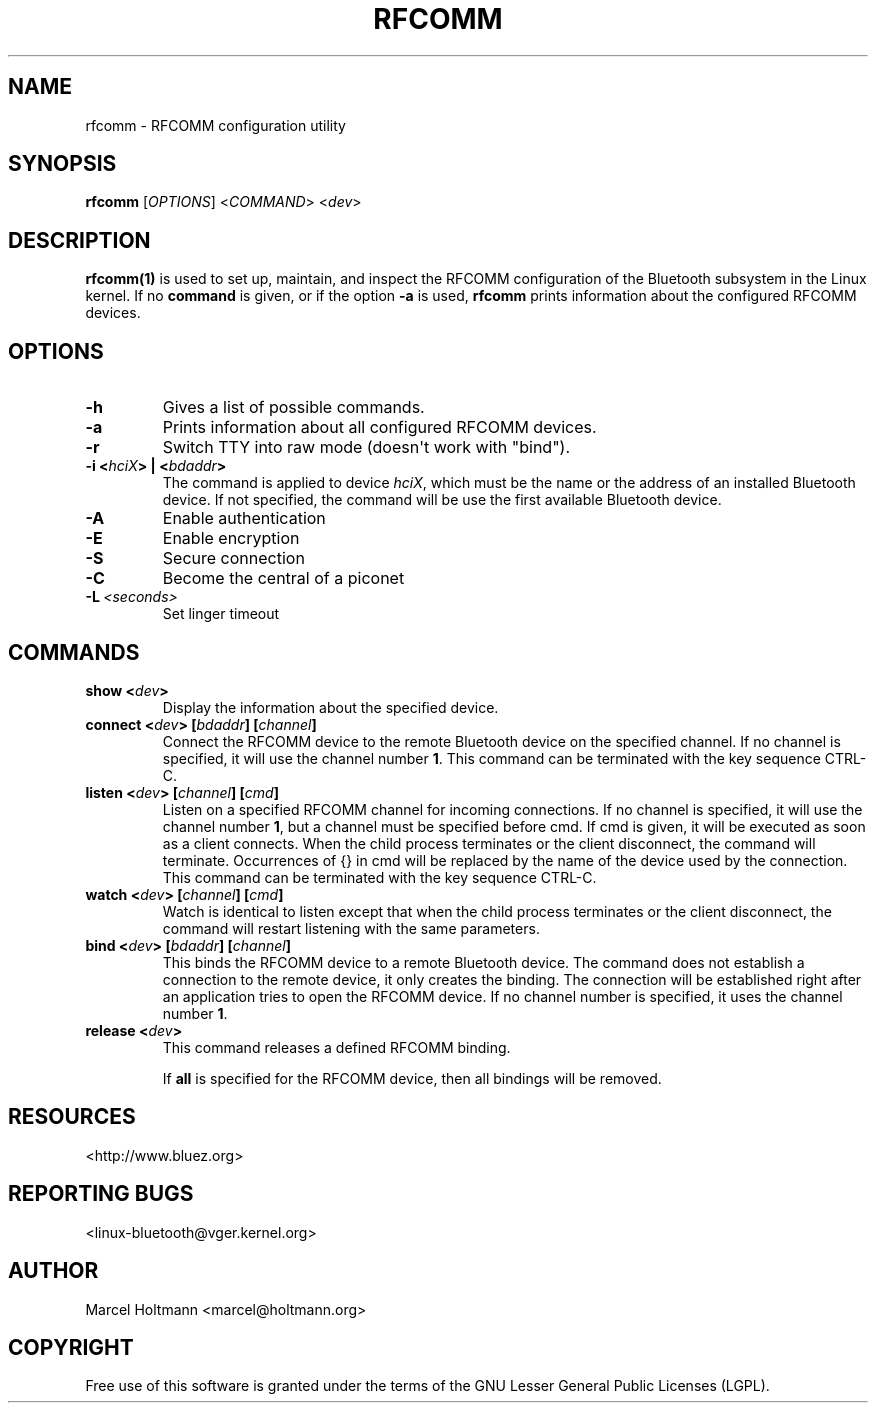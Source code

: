 .\" Man page generated from reStructuredText.
.
.
.nr rst2man-indent-level 0
.
.de1 rstReportMargin
\\$1 \\n[an-margin]
level \\n[rst2man-indent-level]
level margin: \\n[rst2man-indent\\n[rst2man-indent-level]]
-
\\n[rst2man-indent0]
\\n[rst2man-indent1]
\\n[rst2man-indent2]
..
.de1 INDENT
.\" .rstReportMargin pre:
. RS \\$1
. nr rst2man-indent\\n[rst2man-indent-level] \\n[an-margin]
. nr rst2man-indent-level +1
.\" .rstReportMargin post:
..
.de UNINDENT
. RE
.\" indent \\n[an-margin]
.\" old: \\n[rst2man-indent\\n[rst2man-indent-level]]
.nr rst2man-indent-level -1
.\" new: \\n[rst2man-indent\\n[rst2man-indent-level]]
.in \\n[rst2man-indent\\n[rst2man-indent-level]]u
..
.TH "RFCOMM" "1" "April 28, 2002" "BlueZ" "Linux System Administration"
.SH NAME
rfcomm \- RFCOMM configuration utility
.SH SYNOPSIS
.sp
\fBrfcomm\fP [\fIOPTIONS\fP] <\fICOMMAND\fP> <\fIdev\fP>
.SH DESCRIPTION
.sp
\fBrfcomm(1)\fP is used to set up, maintain, and inspect the RFCOMM configuration
of the Bluetooth subsystem in the Linux kernel. If no \fBcommand\fP is given,
or if the option \fB\-a\fP is used, \fBrfcomm\fP prints information about the
configured RFCOMM devices.
.SH OPTIONS
.INDENT 0.0
.TP
.B  \-h
Gives a list of possible commands.
.TP
.B  \-a
Prints information about all configured RFCOMM devices.
.TP
.B  \-r
Switch TTY into raw mode (doesn\(aqt work with \(dqbind\(dq).
.UNINDENT
.INDENT 0.0
.TP
.B \-i <\fIhciX\fP> | <\fIbdaddr\fP>
The command is applied to device \fIhciX\fP, which must be the name or the
address of an installed Bluetooth device. If not specified, the command
will be use the first available Bluetooth device.
.UNINDENT
.INDENT 0.0
.TP
.B  \-A
Enable authentication
.TP
.B  \-E
Enable encryption
.TP
.B  \-S
Secure connection
.TP
.B  \-C
Become the central of a piconet
.TP
.BI \-L \ <seconds>
Set linger timeout
.UNINDENT
.SH COMMANDS
.INDENT 0.0
.TP
.B show <\fIdev\fP>
Display the information about the specified device.
.TP
.B connect <\fIdev\fP> [\fIbdaddr\fP] [\fIchannel\fP]
Connect the RFCOMM device to the remote Bluetooth device on the specified
channel. If no  channel  is  specified, it will use the channel
number \fB1\fP\&. This command can be terminated with the key sequence CTRL\-C.
.TP
.B listen <\fIdev\fP> [\fIchannel\fP] [\fIcmd\fP]
Listen  on  a specified RFCOMM channel for incoming connections.  If no
channel is specified, it will use the channel number \fB1\fP, but a channel
must be specified before cmd. If cmd is given, it will be executed as soon
as a  client  connects.  When the child process terminates or the client
disconnect, the command will terminate. Occurrences of {} in cmd will be
replaced by the name of the device used by the connection. This command
can be terminated with the key sequence CTRL\-C.
.TP
.B watch <\fIdev\fP> [\fIchannel\fP] [\fIcmd\fP]
Watch is identical to listen except that when the child process
terminates or the client disconnect, the command will restart listening
with the same parameters.
.TP
.B bind <\fIdev\fP> [\fIbdaddr\fP] [\fIchannel\fP]
This binds the RFCOMM device to a remote Bluetooth device. The command
does not establish a connection to the remote  device, it only creates
the binding. The connection will be established right after an application
tries to open the RFCOMM device. If no channel number is specified, it
uses the channel number \fB1\fP\&.
.TP
.B release <\fIdev\fP>
This command releases a defined RFCOMM binding.
.sp
If \fBall\fP is specified for the RFCOMM device, then all bindings will be
removed.
.UNINDENT
.SH RESOURCES
.sp
 <http://www.bluez.org> 
.SH REPORTING BUGS
.sp
 <linux\-bluetooth@vger.kernel.org> 
.SH AUTHOR
Marcel Holtmann <marcel@holtmann.org>
.SH COPYRIGHT
Free use of this software is granted under the terms of the GNU
Lesser General Public Licenses (LGPL).
.\" Generated by docutils manpage writer.
.
